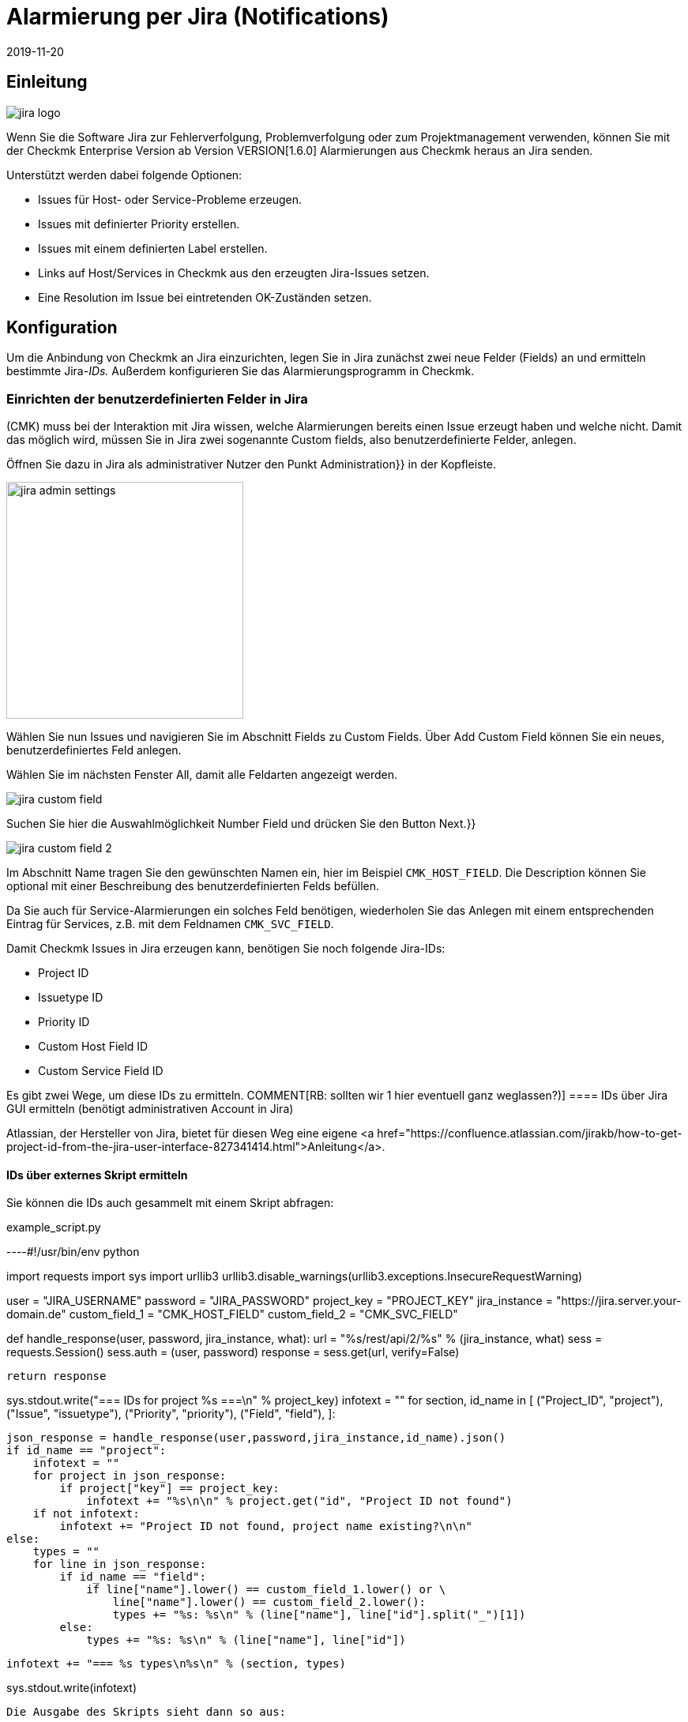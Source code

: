 = Alarmierung per Jira (Notifications)
:revdate: 2019-11-20
:title: Alarmierung per Jira
:description: Die neue Jira-Integration von Checkmk ermöglicht das Erstellen und Schließen von Issues aus der Monitoring-Lösung heraus.

== Einleitung

image::bilder/jira_logo.png[align=float,left]
Wenn Sie die Software Jira zur Fehlerverfolgung, Problemverfolgung oder zum
Projektmanagement verwenden, können Sie mit der Checkmk Enterprise Version ab
Version VERSION[1.6.0] Alarmierungen aus Checkmk heraus an Jira senden.

Unterstützt werden dabei folgende Optionen:

* [.guihints]#Issues# für Host- oder Service-Probleme erzeugen.
* Issues mit definierter [.guihints]#Priority# erstellen.
* Issues mit einem definierten [.guihints]#Label# erstellen.
* Links auf Host/Services in Checkmk aus den erzeugten Jira-Issues setzen.
* Eine [.guihints]#Resolution# im Issue bei eintretenden OK-Zuständen setzen.

== Konfiguration

Um die Anbindung von Checkmk an Jira einzurichten, legen Sie in Jira
zunächst zwei neue Felder (Fields) an und ermitteln bestimmte Jira-_IDs._
Außerdem konfigurieren Sie das Alarmierungsprogramm in Checkmk.

=== Einrichten der benutzerdefinierten Felder in Jira

(CMK) muss bei der Interaktion mit Jira wissen, welche Alarmierungen bereits
einen Issue erzeugt haben und welche nicht. Damit das möglich wird, müssen Sie
in Jira zwei sogenannte [.guihints]#Custom fields,# also benutzerdefinierte Felder,
anlegen.

Öffnen Sie dazu in Jira als administrativer Nutzer den Punkt [.guihints]#Administration}}# 
in der Kopfleiste.

image::bilder/jira_admin_settings.png[align=center,width=300]

Wählen Sie nun [.guihints]#Issues# und navigieren Sie im Abschnitt [.guihints]#Fields# zu
[.guihints]#Custom Fields.# Über [.guihints]#Add Custom Field# können Sie ein neues,
benutzerdefiniertes Feld anlegen.

Wählen Sie im nächsten Fenster [.guihints]#All,# damit alle Feldarten
angezeigt werden.

image::bilder/jira_custom_field.png[]

Suchen Sie hier die Auswahlmöglichkeit [.guihints]#Number Field# und drücken
Sie den Button [.guihints]#Next.}}# 

image::bilder/jira_custom_field_2.png[]

Im Abschnitt [.guihints]#Name# tragen Sie den gewünschten Namen ein, hier im Beispiel
`CMK_HOST_FIELD`. Die [.guihints]#Description# können Sie optional mit einer
Beschreibung des benutzerdefinierten Felds befüllen.

Da Sie auch für Service-Alarmierungen ein solches Feld benötigen, wiederholen
Sie das Anlegen mit einem entsprechenden Eintrag für Services, z.B. mit
dem Feldnamen `CMK_SVC_FIELD`.

Damit Checkmk Issues in Jira erzeugen kann, benötigen Sie noch folgende
Jira-IDs:

* Project ID
* Issuetype ID
* Priority ID
* Custom Host Field ID
* Custom Service Field ID

Es gibt zwei Wege, um diese IDs zu ermitteln.
COMMENT[RB: sollten wir 1 hier eventuell ganz weglassen?)]
==== IDs über [.guihints]#Jira GUI# ermitteln (benötigt administrativen Account in Jira)

Atlassian, der Hersteller von Jira, bietet für diesen Weg eine eigene
<a href="https://confluence.atlassian.com/jirakb/how-to-get-project-id-from-the-jira-user-interface-827341414.html">Anleitung</a>.

==== IDs über externes Skript ermitteln

Sie können die IDs auch gesammelt mit einem Skript abfragen:

.example_script.py

----#!/usr/bin/env python

import requests
import sys
import urllib3
urllib3.disable_warnings(urllib3.exceptions.InsecureRequestWarning)

user = "JIRA_USERNAME"
password = "JIRA_PASSWORD"
project_key = "PROJECT_KEY"
jira_instance = "https://jira.server.your-domain.de"
custom_field_1 = "CMK_HOST_FIELD"
custom_field_2 = "CMK_SVC_FIELD"

def handle_response(user, password, jira_instance, what):
    url = "%s/rest/api/2/%s" % (jira_instance, what)
    sess = requests.Session()
    sess.auth = (user, password)
    response = sess.get(url, verify=False)

    return response

sys.stdout.write("=== IDs for project %s ===\n" % project_key)
infotext = ""
for section, id_name in [ ("Project_ID", "project"),
                          ("Issue", "issuetype"),
                          ("Priority", "priority"),
                          ("Field", "field"),
                        ]:

    json_response = handle_response(user,password,jira_instance,id_name).json()
    if id_name == "project":
        infotext = ""
        for project in json_response:
            if project["key"] == project_key:
                infotext += "%s\n\n" % project.get("id", "Project ID not found")
        if not infotext:
            infotext += "Project ID not found, project name existing?\n\n"
    else:
        types = ""
        for line in json_response:
            if id_name == "field":
                if line["name"].lower() == custom_field_1.lower() or \
                    line["name"].lower() == custom_field_2.lower():
                    types += "%s: %s\n" % (line["name"], line["id"].split("_")[1])
            else:
                types += "%s: %s\n" % (line["name"], line["id"])

        infotext += "=== %s types\n%s\n" % (section, types)

sys.stdout.write(infotext)
----

Die Ausgabe des Skripts sieht dann so aus:

[source,bash]
----
=== IDs for project MY_PROJECT ===
Project ID: 10401

=== Issue types
Test case: 10600
Epic: 10000
Task: 10003
Sub-task: 10004
Bug: 10006
Story: 10001
Feedback: 10200
New Feature: 10005
Support: 10500
Improvement: 10002

=== Priority types
Blocker: 1
High: 2
Medium: 3
Low: 4
Lowest: 5
Informational: 10000
Critical impact: 10101
Significant impact: 10102
Limited impact: 10103
Minimal impact: 10104

=== Field types
CMK_HOST_FIELD: 10325
CMK_SVC_FIELD: 10000
----

Weitere Informationen zur Jira-API finden Sie
<a href="https://docs.atlassian.com/software/jira/docs/api/REST/7.12.0">hier.</a>

=== Einrichten der Alarmierung in Checkmk

Wie Sie Alarmierungen im Allgemeinen einrichten, haben Sie bereits im Artikel
[notifications|Alarmierungen] erfahren. Um die Jira-Alarmierung zu nutzen,
wählen Sie die Alarmierungsmethode [.guihints]#Jira (Enterprise only).}}# 

image::bilder/jira_notify_rule.png[align=border]

Im Feld [.guihints]#JIRA URL# tragen Sie die URL Ihrer Jira-Instanz ein, also z.B.
`jira.server.your-domain.com`. Bei [.guihints]#User Name# und [.guihints]#Password# hinterlegen
Sie den Benutzernamen und das Passwort für den Zugriff.

Jetzt benötigen Sie die vorher ermittelten IDs für die Felder
[.guihints]#Project ID# und [.guihints]#Issue type ID.}}# 
Die IDs der in Jira angelegten, benutzerdefinierten Felder tragen Sie
entsprechend unter [.guihints]#Host custom field ID# und [.guihints]#Service custom field ID}}# 
ein.

Um in den erzeugten Issues direkt nach Checkmk verlinken zu können, tragen Sie
unter [.guihints]#Monitoring URL# die URL Ihrer Checkmk-Instanz ein, also z.B.
`https://cmkserver/site`.

Mit der Option [.guihints]#Priority ID# können Sie definieren, mit welcher Priorität die
Issues in Jira angelegt werden.

Die Beschreibungen, die in den Issues für Host-
und Service-Probleme erzeugt werden, können Sie über die Optionen
[.guihints]#Summary for host notifications# und [.guihints]#Summary for service notifications}}# 
ändern.

Über den Punkt [.guihints]#Label# können Sie optional definieren, ob Sie bei der
Issue-Erzeugung in Jira Label mit übergeben möchten.

Wenn Sie bei OK-Alarmierungen eine [.guihints]#Resolution# in den Issue eintragen lassen
wollen, können Sie diese Resolution über
[.guihints]#Activate resolution with following resolution transition ID# definieren.
Jira hat dafür folgende Optionen:

* 11 - 'To Do'
* 21 - 'In Progress'
* 31 - 'Done'

Über [.guihints]#Set optional timeout for connections to JIRA# können Sie den
Timeout für Verbindungen zu Jira konfigurieren. Wenn Sie hier nichts
eintragen, gilt der Standard-Timeout von 10 Sekunden.
